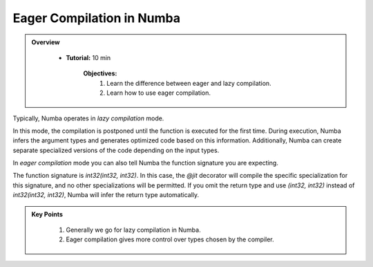 Eager Compilation in Numba
--------------------------

.. admonition:: Overview
   :class: Overview

    * **Tutorial:** 10 min

        **Objectives:**
            #. Learn the difference between eager and lazy compilation.
            #. Learn how to use eager compilation.

Typically, Numba operates in *lazy compilation* mode. 

..  code-block:: python
    :linenos:

    @jit
    def f(x, y):
        return x + y

In this mode, the compilation is postponed until the function is executed for the first time. 
During execution, Numba infers the argument types and generates optimized code based on this 
information. Additionally, Numba can create separate specialized versions of the code depending 
on the input types.

In *eager compilation* mode you can also tell Numba the function signature you are expecting.

..  code-block:: python
    :linenos:

    @jit(int32(int32, int32))
    def f(x, y):
        return x + y

The function signature is `int32(int32, int32)`. In this case, the `@jit` decorator will 
compile the specific specialization for this signature, and no other specializations will 
be permitted. If you omit the return type and use `(int32, int32)` instead of `int32(int32, int32)`, 
Numba will infer the return type automatically.

.. admonition:: Key Points
   :class: hint

    #. Generally we go for lazy compilation in Numba.
    #. Eager compilation gives more control over types chosen by the compiler.